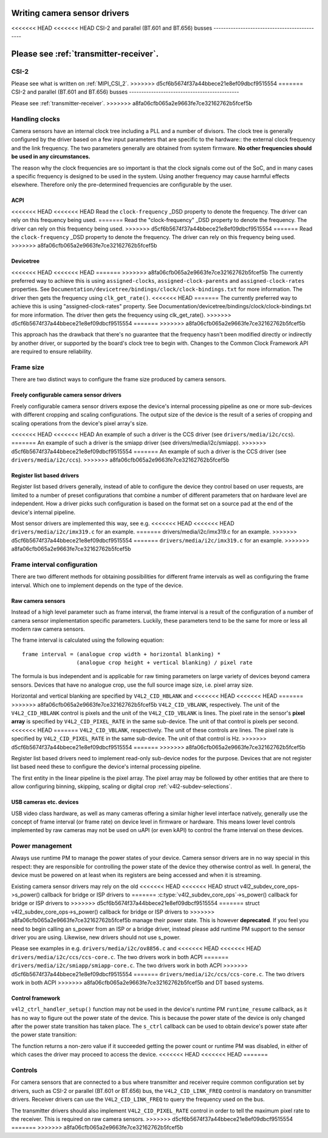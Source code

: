 .. SPDX-License-Identifier: GPL-2.0

Writing camera sensor drivers
=============================

<<<<<<< HEAD
<<<<<<< HEAD
CSI-2 and parallel (BT.601 and BT.656) busses
---------------------------------------------

Please see :ref:`transmitter-receiver`.
=======
CSI-2
-----

Please see what is written on :ref:`MIPI_CSI_2`.
>>>>>>> d5cf6b5674f37a44bbece21e8ef09dbcf9515554
=======
CSI-2 and parallel (BT.601 and BT.656) busses
---------------------------------------------

Please see :ref:`transmitter-receiver`.
>>>>>>> a8fa06cfb065a2e9663fe7ce32162762b5fcef5b

Handling clocks
---------------

Camera sensors have an internal clock tree including a PLL and a number of
divisors. The clock tree is generally configured by the driver based on a few
input parameters that are specific to the hardware:: the external clock frequency
and the link frequency. The two parameters generally are obtained from system
firmware. **No other frequencies should be used in any circumstances.**

The reason why the clock frequencies are so important is that the clock signals
come out of the SoC, and in many cases a specific frequency is designed to be
used in the system. Using another frequency may cause harmful effects
elsewhere. Therefore only the pre-determined frequencies are configurable by the
user.

ACPI
~~~~

<<<<<<< HEAD
<<<<<<< HEAD
Read the ``clock-frequency`` _DSD property to denote the frequency. The driver
can rely on this frequency being used.
=======
Read the "clock-frequency" _DSD property to denote the frequency. The driver can
rely on this frequency being used.
>>>>>>> d5cf6b5674f37a44bbece21e8ef09dbcf9515554
=======
Read the ``clock-frequency`` _DSD property to denote the frequency. The driver
can rely on this frequency being used.
>>>>>>> a8fa06cfb065a2e9663fe7ce32162762b5fcef5b

Devicetree
~~~~~~~~~~

<<<<<<< HEAD
<<<<<<< HEAD
=======
>>>>>>> a8fa06cfb065a2e9663fe7ce32162762b5fcef5b
The currently preferred way to achieve this is using ``assigned-clocks``,
``assigned-clock-parents`` and ``assigned-clock-rates`` properties. See
``Documentation/devicetree/bindings/clock/clock-bindings.txt`` for more
information. The driver then gets the frequency using ``clk_get_rate()``.
<<<<<<< HEAD
=======
The currently preferred way to achieve this is using "assigned-clock-rates"
property. See Documentation/devicetree/bindings/clock/clock-bindings.txt for
more information. The driver then gets the frequency using clk_get_rate().
>>>>>>> d5cf6b5674f37a44bbece21e8ef09dbcf9515554
=======
>>>>>>> a8fa06cfb065a2e9663fe7ce32162762b5fcef5b

This approach has the drawback that there's no guarantee that the frequency
hasn't been modified directly or indirectly by another driver, or supported by
the board's clock tree to begin with. Changes to the Common Clock Framework API
are required to ensure reliability.

Frame size
----------

There are two distinct ways to configure the frame size produced by camera
sensors.

Freely configurable camera sensor drivers
~~~~~~~~~~~~~~~~~~~~~~~~~~~~~~~~~~~~~~~~~

Freely configurable camera sensor drivers expose the device's internal
processing pipeline as one or more sub-devices with different cropping and
scaling configurations. The output size of the device is the result of a series
of cropping and scaling operations from the device's pixel array's size.

<<<<<<< HEAD
<<<<<<< HEAD
An example of such a driver is the CCS driver (see ``drivers/media/i2c/ccs``).
=======
An example of such a driver is the smiapp driver (see drivers/media/i2c/smiapp).
>>>>>>> d5cf6b5674f37a44bbece21e8ef09dbcf9515554
=======
An example of such a driver is the CCS driver (see ``drivers/media/i2c/ccs``).
>>>>>>> a8fa06cfb065a2e9663fe7ce32162762b5fcef5b

Register list based drivers
~~~~~~~~~~~~~~~~~~~~~~~~~~~

Register list based drivers generally, instead of able to configure the device
they control based on user requests, are limited to a number of preset
configurations that combine a number of different parameters that on hardware
level are independent. How a driver picks such configuration is based on the
format set on a source pad at the end of the device's internal pipeline.

Most sensor drivers are implemented this way, see e.g.
<<<<<<< HEAD
<<<<<<< HEAD
``drivers/media/i2c/imx319.c`` for an example.
=======
drivers/media/i2c/imx319.c for an example.
>>>>>>> d5cf6b5674f37a44bbece21e8ef09dbcf9515554
=======
``drivers/media/i2c/imx319.c`` for an example.
>>>>>>> a8fa06cfb065a2e9663fe7ce32162762b5fcef5b

Frame interval configuration
----------------------------

There are two different methods for obtaining possibilities for different frame
intervals as well as configuring the frame interval. Which one to implement
depends on the type of the device.

Raw camera sensors
~~~~~~~~~~~~~~~~~~

Instead of a high level parameter such as frame interval, the frame interval is
a result of the configuration of a number of camera sensor implementation
specific parameters. Luckily, these parameters tend to be the same for more or
less all modern raw camera sensors.

The frame interval is calculated using the following equation::

	frame interval = (analogue crop width + horizontal blanking) *
			 (analogue crop height + vertical blanking) / pixel rate

The formula is bus independent and is applicable for raw timing parameters on
large variety of devices beyond camera sensors. Devices that have no analogue
crop, use the full source image size, i.e. pixel array size.

Horizontal and vertical blanking are specified by ``V4L2_CID_HBLANK`` and
<<<<<<< HEAD
<<<<<<< HEAD
=======
>>>>>>> a8fa06cfb065a2e9663fe7ce32162762b5fcef5b
``V4L2_CID_VBLANK``, respectively. The unit of the ``V4L2_CID_HBLANK`` control
is pixels and the unit of the ``V4L2_CID_VBLANK`` is lines. The pixel rate in
the sensor's **pixel array** is specified by ``V4L2_CID_PIXEL_RATE`` in the same
sub-device. The unit of that control is pixels per second.
<<<<<<< HEAD
=======
``V4L2_CID_VBLANK``, respectively. The unit of these controls are lines. The
pixel rate is specified by ``V4L2_CID_PIXEL_RATE`` in the same sub-device. The
unit of that control is Hz.
>>>>>>> d5cf6b5674f37a44bbece21e8ef09dbcf9515554
=======
>>>>>>> a8fa06cfb065a2e9663fe7ce32162762b5fcef5b

Register list based drivers need to implement read-only sub-device nodes for the
purpose. Devices that are not register list based need these to configure the
device's internal processing pipeline.

The first entity in the linear pipeline is the pixel array. The pixel array may
be followed by other entities that are there to allow configuring binning,
skipping, scaling or digital crop :ref:`v4l2-subdev-selections`.

USB cameras etc. devices
~~~~~~~~~~~~~~~~~~~~~~~~

USB video class hardware, as well as many cameras offering a similar higher
level interface natively, generally use the concept of frame interval (or frame
rate) on device level in firmware or hardware. This means lower level controls
implemented by raw cameras may not be used on uAPI (or even kAPI) to control the
frame interval on these devices.

Power management
----------------

Always use runtime PM to manage the power states of your device. Camera sensor
drivers are in no way special in this respect: they are responsible for
controlling the power state of the device they otherwise control as well. In
general, the device must be powered on at least when its registers are being
accessed and when it is streaming.

Existing camera sensor drivers may rely on the old
<<<<<<< HEAD
<<<<<<< HEAD
struct v4l2_subdev_core_ops->s_power() callback for bridge or ISP drivers to
=======
:c:type:`v4l2_subdev_core_ops`->s_power() callback for bridge or ISP drivers to
>>>>>>> d5cf6b5674f37a44bbece21e8ef09dbcf9515554
=======
struct v4l2_subdev_core_ops->s_power() callback for bridge or ISP drivers to
>>>>>>> a8fa06cfb065a2e9663fe7ce32162762b5fcef5b
manage their power state. This is however **deprecated**. If you feel you need
to begin calling an s_power from an ISP or a bridge driver, instead please add
runtime PM support to the sensor driver you are using. Likewise, new drivers
should not use s_power.

Please see examples in e.g. ``drivers/media/i2c/ov8856.c`` and
<<<<<<< HEAD
<<<<<<< HEAD
``drivers/media/i2c/ccs/ccs-core.c``. The two drivers work in both ACPI
=======
``drivers/media/i2c/smiapp/smiapp-core.c``. The two drivers work in both ACPI
>>>>>>> d5cf6b5674f37a44bbece21e8ef09dbcf9515554
=======
``drivers/media/i2c/ccs/ccs-core.c``. The two drivers work in both ACPI
>>>>>>> a8fa06cfb065a2e9663fe7ce32162762b5fcef5b
and DT based systems.

Control framework
~~~~~~~~~~~~~~~~~

``v4l2_ctrl_handler_setup()`` function may not be used in the device's runtime
PM ``runtime_resume`` callback, as it has no way to figure out the power state
of the device. This is because the power state of the device is only changed
after the power state transition has taken place. The ``s_ctrl`` callback can be
used to obtain device's power state after the power state transition:

.. c:function:: int pm_runtime_get_if_in_use(struct device *dev);

The function returns a non-zero value if it succeeded getting the power count or
runtime PM was disabled, in either of which cases the driver may proceed to
access the device.
<<<<<<< HEAD
<<<<<<< HEAD
=======

Controls
--------

For camera sensors that are connected to a bus where transmitter and receiver
require common configuration set by drivers, such as CSI-2 or parallel (BT.601
or BT.656) bus, the ``V4L2_CID_LINK_FREQ`` control is mandatory on transmitter
drivers. Receiver drivers can use the ``V4L2_CID_LINK_FREQ`` to query the
frequency used on the bus.

The transmitter drivers should also implement ``V4L2_CID_PIXEL_RATE`` control in
order to tell the maximum pixel rate to the receiver. This is required on raw
camera sensors.
>>>>>>> d5cf6b5674f37a44bbece21e8ef09dbcf9515554
=======
>>>>>>> a8fa06cfb065a2e9663fe7ce32162762b5fcef5b
